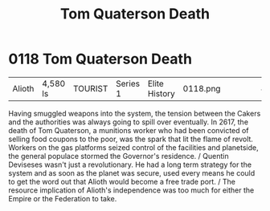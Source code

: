 :PROPERTIES:
:ID:       28423749-8206-4c31-b7e0-bc346698915e
:END:
#+title: Tom Quaterson Death
#+filetags: :beacon:
* 0118  Tom Quaterson Death
| Alioth                     | 4,580 ls     | TOURIST | Series 1 | Elite History | 0118.png |           |           |           |           |     4 | 

Having smuggled weapons into the system, the tension between the Cakers and the authorities was always going to spill over eventually. In 2617, the death of Tom Quaterson, a munitions worker who had been convicted of selling food coupons to the poor, was the spark that lit the flame of revolt. Workers on the gas platforms seized control of the facilities and planetside, the general populace stormed the Governor's residence. / Quentin Deviseses wasn't just a revolutionary. He had a long term strategy for the system and as soon as the planet was secure, used every means he could to get the word out that Alioth would become a free trade port. / The resource implication of Alioth's independence was too much for either the Empire or the Federation to take.                                                                                                                                                                                                                                                                                                                                                                                                                                                                                                                                                                                                                                                                                                                                                                                                                                                                                                                                                                                                                                                                                                                                                                                                                                                                                                                                                                                                                                                                                                                                                                                                                                                                                                                                                                                                                                                                                                                                                                                                                                                                                                                                                                                                                                                         

[[file:img/beacons/0118.png]]
